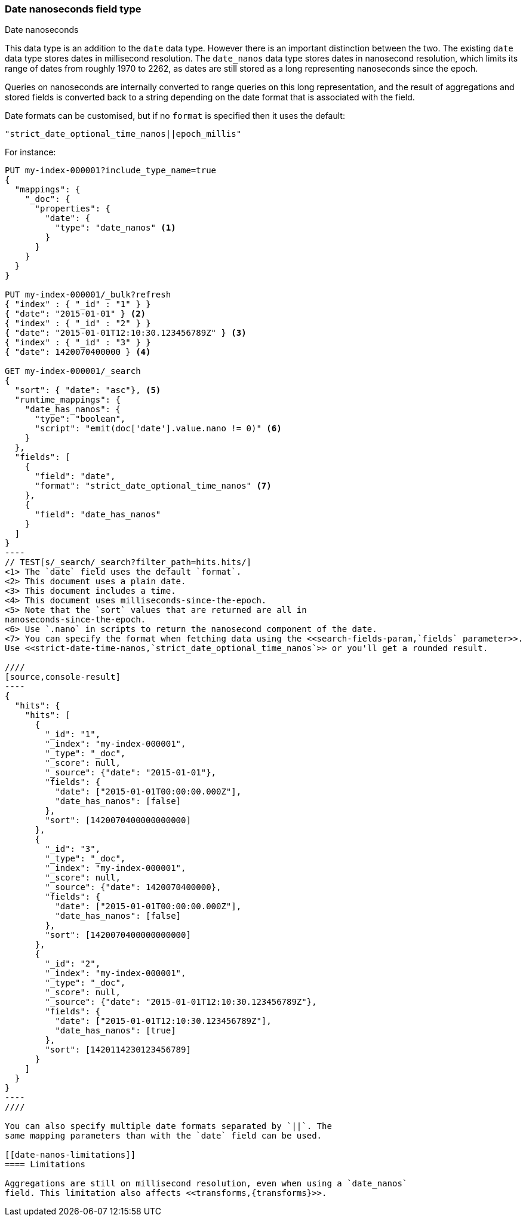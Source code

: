 [[date_nanos]]
=== Date nanoseconds field type
++++
<titleabbrev>Date nanoseconds</titleabbrev>
++++

This data type is an addition to the `date` data type. However there is an
important distinction between the two. The existing `date` data type stores
dates in millisecond resolution. The `date_nanos` data type stores dates
in nanosecond resolution, which limits its range of dates from roughly
1970 to 2262, as dates are still stored as a long representing nanoseconds
since the epoch.

Queries on nanoseconds are internally converted to range queries on this long
representation, and the result of aggregations and stored fields is converted
back to a string depending on the date format that is associated with the field.

Date formats can be customised, but if no `format` is specified then it uses
the default:

    "strict_date_optional_time_nanos||epoch_millis"

For instance:

[source,console]
--------------------------------------------------
PUT my-index-000001?include_type_name=true
{
  "mappings": {
    "_doc": {
      "properties": {
        "date": {
          "type": "date_nanos" <1>
        }
      }
    }
  }
}

PUT my-index-000001/_bulk?refresh
{ "index" : { "_id" : "1" } }
{ "date": "2015-01-01" } <2>
{ "index" : { "_id" : "2" } }
{ "date": "2015-01-01T12:10:30.123456789Z" } <3>
{ "index" : { "_id" : "3" } }
{ "date": 1420070400000 } <4>

GET my-index-000001/_search
{
  "sort": { "date": "asc"}, <5>
  "runtime_mappings": {
    "date_has_nanos": {
      "type": "boolean",
      "script": "emit(doc['date'].value.nano != 0)" <6>
    }
  },
  "fields": [
    {
      "field": "date",
      "format": "strict_date_optional_time_nanos" <7>
    },
    {
      "field": "date_has_nanos"
    }
  ]
}
----
// TEST[s/_search/_search?filter_path=hits.hits/]
<1> The `date` field uses the default `format`.
<2> This document uses a plain date.
<3> This document includes a time.
<4> This document uses milliseconds-since-the-epoch.
<5> Note that the `sort` values that are returned are all in
nanoseconds-since-the-epoch.
<6> Use `.nano` in scripts to return the nanosecond component of the date.
<7> You can specify the format when fetching data using the <<search-fields-param,`fields` parameter>>.  
Use <<strict-date-time-nanos,`strict_date_optional_time_nanos`>> or you'll get a rounded result.

////
[source,console-result]
----
{
  "hits": {
    "hits": [
      {
        "_id": "1",
        "_index": "my-index-000001",
        "_type": "_doc",
        "_score": null,
        "_source": {"date": "2015-01-01"},
        "fields": {
          "date": ["2015-01-01T00:00:00.000Z"],
          "date_has_nanos": [false]
        },
        "sort": [1420070400000000000]
      },
      {
        "_id": "3",
        "_type": "_doc",
        "_index": "my-index-000001",
        "_score": null,
        "_source": {"date": 1420070400000},
        "fields": {
          "date": ["2015-01-01T00:00:00.000Z"],
          "date_has_nanos": [false]
        },
        "sort": [1420070400000000000]
      },
      {
        "_id": "2",
        "_index": "my-index-000001",
        "_type": "_doc",
        "_score": null,
        "_source": {"date": "2015-01-01T12:10:30.123456789Z"},
        "fields": {
          "date": ["2015-01-01T12:10:30.123456789Z"],
          "date_has_nanos": [true]
        },
        "sort": [1420114230123456789]
      }
    ]
  }
}
----
////

You can also specify multiple date formats separated by `||`. The
same mapping parameters than with the `date` field can be used.

[[date-nanos-limitations]]
==== Limitations

Aggregations are still on millisecond resolution, even when using a `date_nanos`
field. This limitation also affects <<transforms,{transforms}>>.

